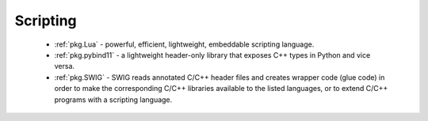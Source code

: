 .. spelling::

    pybind
    pybind11
    versa

Scripting
---------

 - :ref:`pkg.Lua` - powerful, efficient, lightweight, embeddable scripting language.
 - :ref:`pkg.pybind11` - a lightweight header-only library that exposes C++ types in Python and vice versa.
 - :ref:`pkg.SWIG` - SWIG reads annotated C/C++ header files and creates wrapper code (glue code) in order to make the corresponding C/C++ libraries available to the listed languages, or to extend C/C++ programs with a scripting language.

